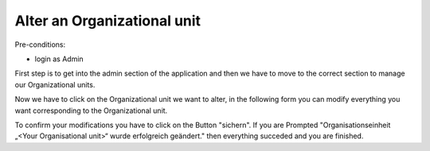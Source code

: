 Alter an Organizational unit
~~~~~~~~~~~~~~~~~~~~~~~~~~~~~

Pre-conditions:

* login as Admin

First step is to get into the admin section of the application and
then we have to move to the correct section to manage our Organizational units.

.. image:: img/navigateOrganisationseinheiten.png

Now we have to click on the Organizational unit we want to alter, in the
following form you can modify everything you want corresponding to the
Organizational unit.

.. image:: img\alterOrganisationseinheit.png

To confirm your modifications you have to click on the Button "sichern".
If you are Prompted
"Organisationseinheit „<Your Organisational unit>“ wurde erfolgreich geändert."
then everything succeded and you are finished.
